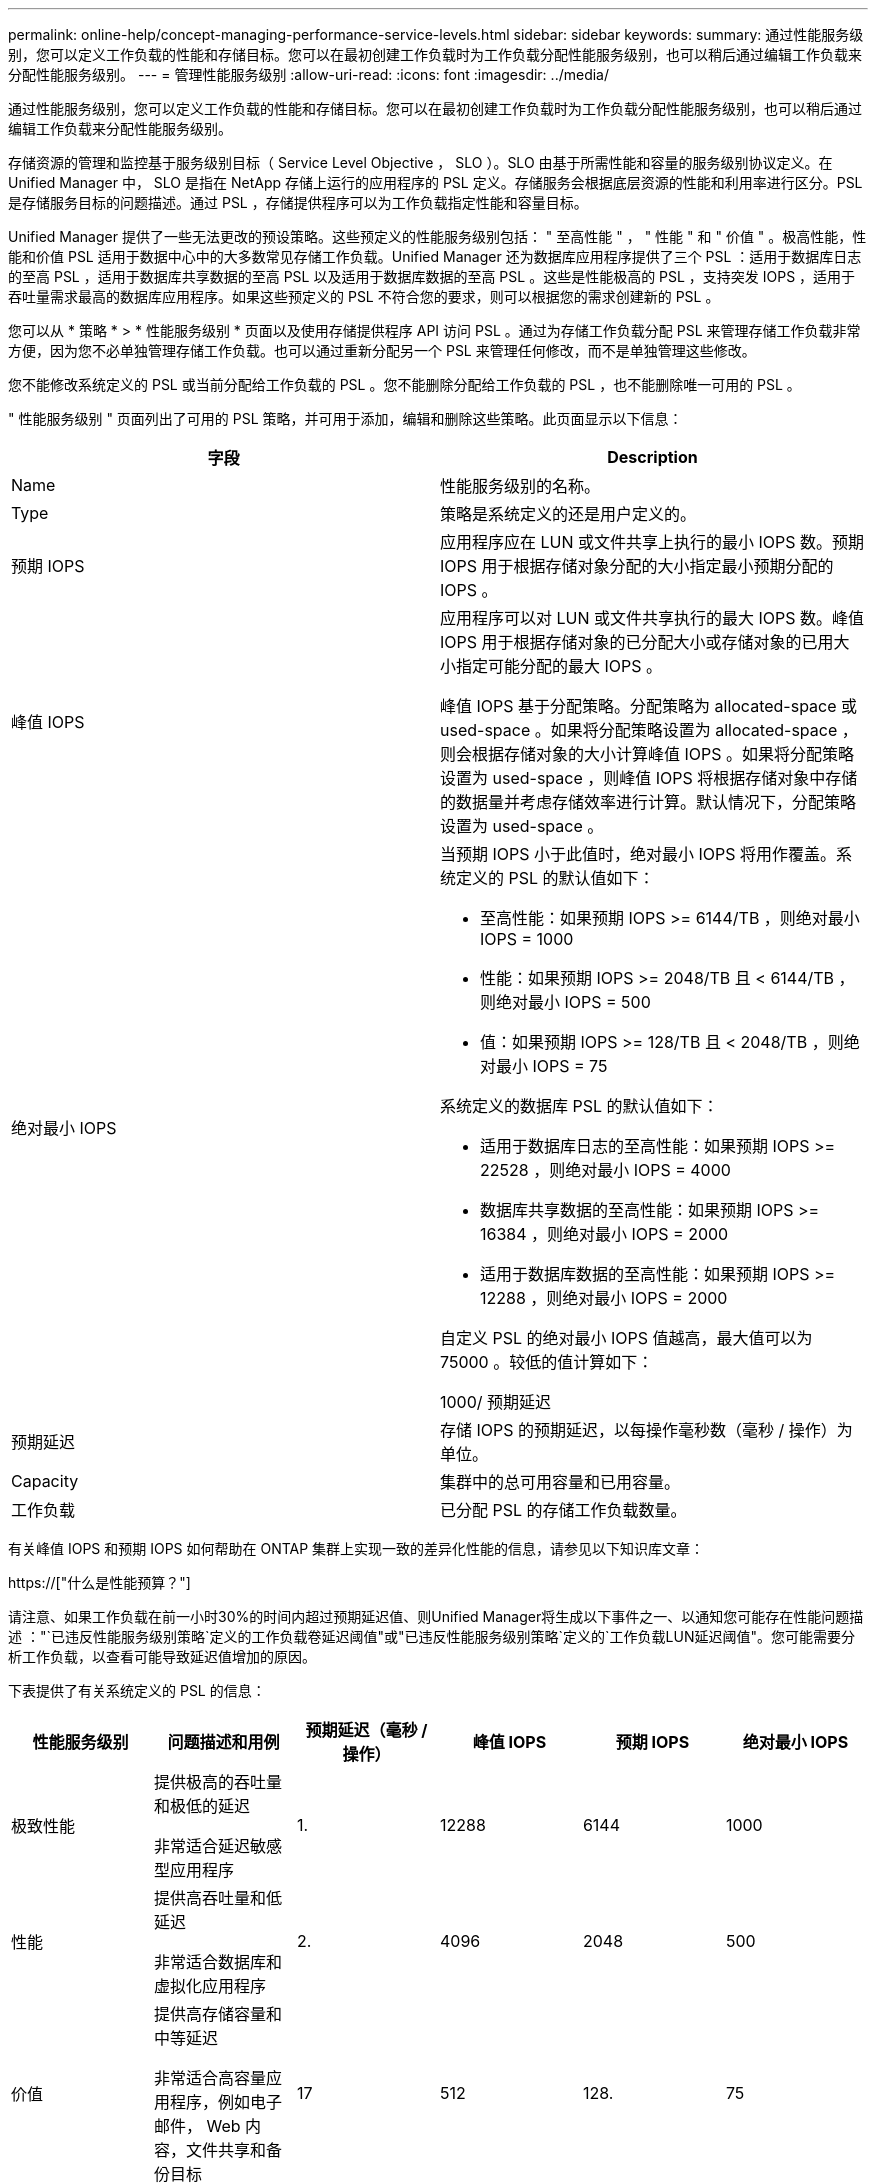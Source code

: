 ---
permalink: online-help/concept-managing-performance-service-levels.html 
sidebar: sidebar 
keywords:  
summary: 通过性能服务级别，您可以定义工作负载的性能和存储目标。您可以在最初创建工作负载时为工作负载分配性能服务级别，也可以稍后通过编辑工作负载来分配性能服务级别。 
---
= 管理性能服务级别
:allow-uri-read: 
:icons: font
:imagesdir: ../media/


[role="lead"]
通过性能服务级别，您可以定义工作负载的性能和存储目标。您可以在最初创建工作负载时为工作负载分配性能服务级别，也可以稍后通过编辑工作负载来分配性能服务级别。

存储资源的管理和监控基于服务级别目标（ Service Level Objective ， SLO ）。SLO 由基于所需性能和容量的服务级别协议定义。在 Unified Manager 中， SLO 是指在 NetApp 存储上运行的应用程序的 PSL 定义。存储服务会根据底层资源的性能和利用率进行区分。PSL 是存储服务目标的问题描述。通过 PSL ，存储提供程序可以为工作负载指定性能和容量目标。

Unified Manager 提供了一些无法更改的预设策略。这些预定义的性能服务级别包括： " 至高性能 " ， " 性能 " 和 " 价值 " 。极高性能，性能和价值 PSL 适用于数据中心中的大多数常见存储工作负载。Unified Manager 还为数据库应用程序提供了三个 PSL ：适用于数据库日志的至高 PSL ，适用于数据库共享数据的至高 PSL 以及适用于数据库数据的至高 PSL 。这些是性能极高的 PSL ，支持突发 IOPS ，适用于吞吐量需求最高的数据库应用程序。如果这些预定义的 PSL 不符合您的要求，则可以根据您的需求创建新的 PSL 。

您可以从 * 策略 * > * 性能服务级别 * 页面以及使用存储提供程序 API 访问 PSL 。通过为存储工作负载分配 PSL 来管理存储工作负载非常方便，因为您不必单独管理存储工作负载。也可以通过重新分配另一个 PSL 来管理任何修改，而不是单独管理这些修改。

您不能修改系统定义的 PSL 或当前分配给工作负载的 PSL 。您不能删除分配给工作负载的 PSL ，也不能删除唯一可用的 PSL 。

" 性能服务级别 " 页面列出了可用的 PSL 策略，并可用于添加，编辑和删除这些策略。此页面显示以下信息：

[cols="2*"]
|===
| 字段 | Description 


 a| 
Name
 a| 
性能服务级别的名称。



 a| 
Type
 a| 
策略是系统定义的还是用户定义的。



 a| 
预期 IOPS
 a| 
应用程序应在 LUN 或文件共享上执行的最小 IOPS 数。预期 IOPS 用于根据存储对象分配的大小指定最小预期分配的 IOPS 。



 a| 
峰值 IOPS
 a| 
应用程序可以对 LUN 或文件共享执行的最大 IOPS 数。峰值 IOPS 用于根据存储对象的已分配大小或存储对象的已用大小指定可能分配的最大 IOPS 。

峰值 IOPS 基于分配策略。分配策略为 allocated-space 或 used-space 。如果将分配策略设置为 allocated-space ，则会根据存储对象的大小计算峰值 IOPS 。如果将分配策略设置为 used-space ，则峰值 IOPS 将根据存储对象中存储的数据量并考虑存储效率进行计算。默认情况下，分配策略设置为 used-space 。



 a| 
绝对最小 IOPS
 a| 
当预期 IOPS 小于此值时，绝对最小 IOPS 将用作覆盖。系统定义的 PSL 的默认值如下：

* 至高性能：如果预期 IOPS >= 6144/TB ，则绝对最小 IOPS = 1000
* 性能：如果预期 IOPS >= 2048/TB 且 < 6144/TB ，则绝对最小 IOPS = 500
* 值：如果预期 IOPS >= 128/TB 且 < 2048/TB ，则绝对最小 IOPS = 75


系统定义的数据库 PSL 的默认值如下：

* 适用于数据库日志的至高性能：如果预期 IOPS >= 22528 ，则绝对最小 IOPS = 4000
* 数据库共享数据的至高性能：如果预期 IOPS >= 16384 ，则绝对最小 IOPS = 2000
* 适用于数据库数据的至高性能：如果预期 IOPS >= 12288 ，则绝对最小 IOPS = 2000


自定义 PSL 的绝对最小 IOPS 值越高，最大值可以为 75000 。较低的值计算如下：

1000/ 预期延迟



 a| 
预期延迟
 a| 
存储 IOPS 的预期延迟，以每操作毫秒数（毫秒 / 操作）为单位。



 a| 
Capacity
 a| 
集群中的总可用容量和已用容量。



 a| 
工作负载
 a| 
已分配 PSL 的存储工作负载数量。

|===
有关峰值 IOPS 和预期 IOPS 如何帮助在 ONTAP 集群上实现一致的差异化性能的信息，请参见以下知识库文章：

https://["什么是性能预算？"]

请注意、如果工作负载在前一小时30%的时间内超过预期延迟值、则Unified Manager将生成以下事件之一、以通知您可能存在性能问题描述 ："`已违反性能服务级别策略`定义的工作负载卷延迟阈值"或"已违反性能服务级别策略`定义的`工作负载LUN延迟阈值"。您可能需要分析工作负载，以查看可能导致延迟值增加的原因。

下表提供了有关系统定义的 PSL 的信息：

[cols="6*"]
|===
| 性能服务级别 | 问题描述和用例 | 预期延迟（毫秒 / 操作） | 峰值 IOPS | 预期 IOPS | 绝对最小 IOPS 


 a| 
极致性能
 a| 
提供极高的吞吐量和极低的延迟

非常适合延迟敏感型应用程序
 a| 
1.
 a| 
12288
 a| 
6144
 a| 
1000



 a| 
性能
 a| 
提供高吞吐量和低延迟

非常适合数据库和虚拟化应用程序
 a| 
2.
 a| 
4096
 a| 
2048
 a| 
500



 a| 
价值
 a| 
提供高存储容量和中等延迟

非常适合高容量应用程序，例如电子邮件， Web 内容，文件共享和备份目标
 a| 
17
 a| 
512
 a| 
128.
 a| 
75



 a| 
适用于数据库日志的至高性能
 a| 
以最低延迟提供最大吞吐量。

非常适合支持数据库日志的数据库应用程序。此 PSL 可提供最高的吞吐量，因为数据库日志非常突发，并且日志记录始终是按需的。
 a| 
1.
 a| 
45056
 a| 
22528
 a| 
4000



 a| 
适用于数据库共享数据的至高性能
 a| 
以最低延迟提供极高的吞吐量。

非常适合存储在通用数据存储库中但在数据库之间共享的数据库应用程序数据。
 a| 
1.
 a| 
32768
 a| 
16384
 a| 
2000 年



 a| 
适用于数据库数据的至高性能
 a| 
以最低延迟提供高吞吐量。

非常适合数据库应用程序数据，例如数据库表信息和元数据。
 a| 
1.
 a| 
24576
 a| 
12288
 a| 
2000 年

|===